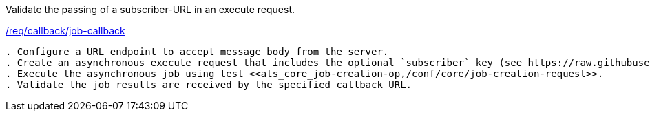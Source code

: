 [[ats_callback_job-callback]]
[requirement,type="abstracttest",label="/conf/callback/job-callback"]
====
[.component,class=test-purpose]
Validate the passing of a subscriber-URL in an execute request.

[.component,class=conditions]
<<req_callback_job-callback,/req/callback/job-callback>>

[.component,class=test-method]
-----
. Configure a URL endpoint to accept message body from the server.
. Create an asynchronous execute request that includes the optional `subscriber` key (see https://raw.githubusercontent.com/opengeospatial/ogcapi-processes/master/core/openapi/schemas/execute.yaml[execute.yaml].
. Execute the asynchronous job using test <<ats_core_job-creation-op,/conf/core/job-creation-request>>.
. Validate the job results are received by the specified callback URL.
-----
====